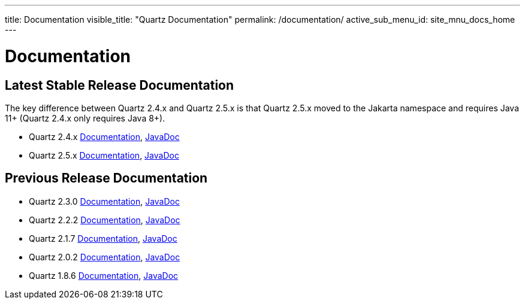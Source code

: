 ---
title: Documentation
visible_title: "Quartz Documentation"
permalink: /documentation/
active_sub_menu_id: site_mnu_docs_home
---

= Documentation
:quartz-version: latest-x.y.z
:quartz-version-23x: latest-2.3.x


== Latest Stable Release Documentation

The key difference between Quartz 2.4.x and Quartz 2.5.x is that Quartz 2.5.x moved to the Jakarta
namespace and requires Java 11+ (Quartz 2.4.x only requires Java 8+).

* Quartz 2.4.x link:/documentation/quartz-2.4.x/[Documentation], link:/api/2.4.x/index.html[JavaDoc]
* Quartz 2.5.x link:/documentation/quartz-2.5.x/[Documentation], link:/api/2.5.x/index.html[JavaDoc]


== Previous Release Documentation

* Quartz 2.3.0 link:/documentation/quartz-2.3.0/[Documentation], link:/api/2.3.0/index.html[JavaDoc]
* Quartz 2.2.2 link:/documentation/quartz-2.2.2/index.html[Documentation], link:/api/2.2.2/index.html[JavaDoc]
* Quartz 2.1.7 link:/documentation/quartz-2.1.7/index.html[Documentation], link:/api/2.1.7/index.html[JavaDoc]
* Quartz 2.0.2 link:/documentation/quartz-2.0.2/index.html[Documentation], link:/api/2.0.2/index.html[JavaDoc]
* Quartz 1.8.6 link:/documentation/quartz-1.8.6/index.html[Documentation], link:/api/1.8.6/index.html[JavaDoc]

